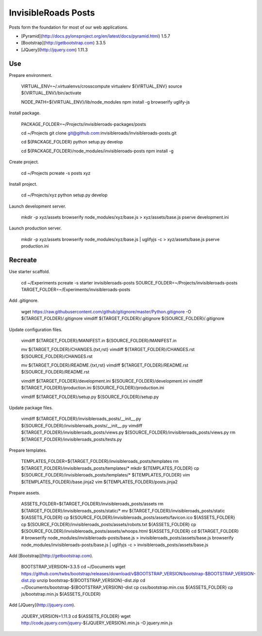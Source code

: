 InvisibleRoads Posts
====================
Posts form the foundation for most of our web applications.

- [Pyramid](http://docs.pylonsproject.org/en/latest/docs/pyramid.html) 1.5.7
- [Bootstrap](http://getbootstrap.com) 3.3.5
- [JQuery](http://jquery.com) 1.11.3


Use
---
Prepare environment.

    VIRTUAL_ENV=~/.virtualenvs/crosscompute
    virtualenv ${VIRTUAL_ENV}
    source ${VIRTUAL_ENV}/bin/activate

    NODE_PATH=${VIRTUAL_ENV}/lib/node_modules
    npm install -g browserify uglify-js

Install package.

    PACKAGE_FOLDER=~/Projects/invisibleroads-packages/posts

    cd ~/Projects
    git clone git@github.com:invisibleroads/invisibleroads-posts.git

    cd ${PACKAGE_FOLDER}
    python setup.py develop

    cd ${PACKAGE_FOLDER}/node_modules/invisibleroads-posts
    npm install -g

Create project.

    cd ~/Projects
    pcreate -s posts xyz

Install project.

    cd ~/Projects/xyz
    python setup.py develop

Launch development server.

    mkdir -p xyz/assets
    browserify node_modules/xyz/base.js > xyz/assets/base.js
    pserve development.ini

Launch production server.

    mkdir -p xyz/assets
    browserify node_modules/xyz/base.js | uglifyjs -c > xyz/assets/base.js
    pserve production.ini


Recreate
--------
Use starter scaffold.

    cd ~/Experiments
    pcreate -s starter invisibleroads-posts
    SOURCE_FOLDER=~/Projects/invisibleroads-posts
    TARGET_FOLDER=~/Experiments/invisibleroads-posts

Add .gitignore.

    wget https://raw.githubusercontent.com/github/gitignore/master/Python.gitignore -O ${TARGET_FOLDER}/.gitignore
    vimdiff ${TARGET_FOLDER}/.gitignore ${SOURCE_FOLDER}/.gitignore

Update configuration files.

    vimdiff ${TARGET_FOLDER}/MANIFEST.in ${SOURCE_FOLDER}/MANIFEST.in

    mv ${TARGET_FOLDER}/CHANGES.{txt,rst}
    vimdiff ${TARGET_FOLDER}/CHANGES.rst ${SOURCE_FOLDER}/CHANGES.rst

    mv ${TARGET_FOLDER}/README.{txt,rst}
    vimdiff ${TARGET_FOLDER}/README.rst ${SOURCE_FOLDER}/README.rst

    vimdiff ${TARGET_FOLDER}/development.ini ${SOURCE_FOLDER}/development.ini
    vimdiff ${TARGET_FOLDER}/production.ini ${SOURCE_FOLDER}/production.ini

    vimdiff ${TARGET_FOLDER}/setup.py ${SOURCE_FOLDER}/setup.py

Update package files.

    vimdiff ${TARGET_FOLDER}/invisibleroads_posts/__init__.py ${SOURCE_FOLDER}/invisibleroads_posts/__init__.py
    vimdiff ${TARGET_FOLDER}/invisibleroads_posts/views.py ${SOURCE_FOLDER}/invisibleroads_posts/views.py
    rm ${TARGET_FOLDER}/invisibleroads_posts/tests.py

Prepare templates.

    TEMPLATES_FOLDER=${TARGET_FOLDER}/invisibleroads_posts/templates
    rm ${TARGET_FOLDER}/invisibleroads_posts/templates/*
    mkdir ${TEMPLATES_FOLDER}
    cp ${SOURCE_FOLDER}/invisibleroads_posts/templates/* ${TEMPLATES_FOLDER}
    vim ${TEMPLATES_FOLDER}/base.jinja2
    vim ${TEMPLATES_FOLDER}/posts.jinja2

Prepare assets.

    ASSETS_FOLDER=${TARGET_FOLDER}/invisibleroads_posts/assets
    rm ${TARGET_FOLDER}/invisibleroads_posts/static/*
    mv ${TARGET_FOLDER}/invisibleroads_posts/static ${ASSETS_FOLDER}
    cp ${SOURCE_FOLDER}/invisibleroads_posts/assets/favicon.ico ${ASSETS_FOLDER}
    cp ${SOURCE_FOLDER}/invisibleroads_posts/assets/robots.txt ${ASSETS_FOLDER}
    cp ${SOURCE_FOLDER}/invisibleroads_posts/assets/whoops.html ${ASSETS_FOLDER}
    cd ${TARGET_FOLDER}
    # browserify node_modules/invisibleroads-posts/base.js > invisibleroads_posts/assets/base.js
    browserify node_modules/invisibleroads-posts/base.js | uglifyjs -c > invisibleroads_posts/assets/base.js

Add [Bootstrap](http://getbootstrap.com).

    BOOTSTRAP_VERSION=3.3.5
    cd ~/Documents
    wget https://github.com/twbs/bootstrap/releases/download/v$BOOTSTRAP_VERSION/bootstrap-$BOOTSTRAP_VERSION-dist.zip
    unzip bootstrap-${BOOTSTRAP_VERSION}-dist.zip
    cd ~/Documents/bootstrap-${BOOTSTRAP_VERSION}-dist
    cp css/bootstrap.min.css ${ASSETS_FOLDER}
    cp js/bootstrap.min.js ${ASSETS_FOLDER}

Add [JQuery](http://jquery.com).

    JQUERY_VERSION=1.11.3
    cd ${ASSETS_FOLDER}
    wget http://code.jquery.com/jquery-${JQUERY_VERSION}.min.js -O jquery.min.js
